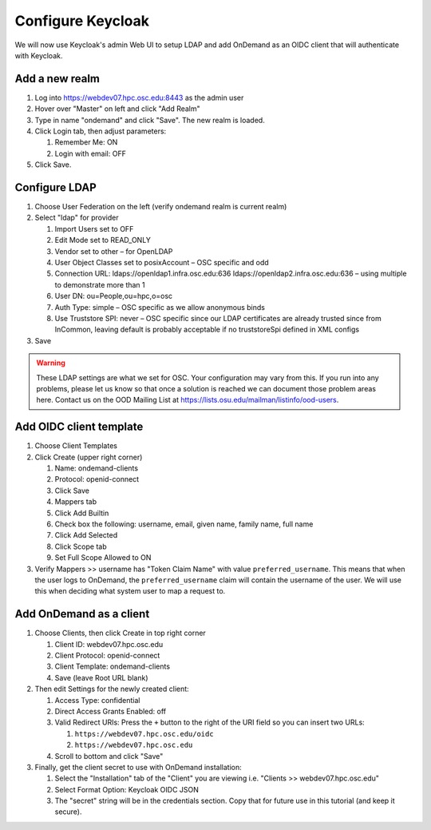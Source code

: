 .. _authentication-tutorial-oidc-keycloak-rhel7-configure-keycloak-webui:

Configure Keycloak
==================

We will now use Keycloak's admin Web UI to setup LDAP and add OnDemand as an
OIDC client that will authenticate with Keycloak.

Add a new realm
------------------------------------------

#. Log into https://webdev07.hpc.osc.edu:8443 as the admin user
#. Hover over "Master" on left and click "Add Realm"
#. Type in name "ondemand" and click "Save". The new realm is loaded.
#. Click Login tab, then adjust parameters:

   #. Remember Me: ON
   #. Login with email: OFF

#. Click Save.


Configure LDAP
------------------------------------------

#. Choose User Federation on the left (verify ondemand realm is current realm)
#. Select "ldap" for provider

   #. Import Users set to OFF
   #. Edit Mode set to READ_ONLY
   #. Vendor set to other – for OpenLDAP
   #. User Object Classes set to posixAccount – OSC specific and odd
   #. Connection URL: ldaps://openldap1.infra.osc.edu:636 ldaps://openldap2.infra.osc.edu:636 – using multiple to demonstrate more than 1
   #. User DN: ou=People,ou=hpc,o=osc
   #. Auth Type: simple – OSC specific as we allow anonymous binds
   #. Use Truststore SPI: never – OSC specific since our LDAP certificates are already trusted since from InCommon, leaving default is probably acceptable if no truststoreSpi defined in XML configs

#. Save

.. warning::

   These LDAP settings are what we set for OSC. Your configuration may vary from
   this. If you run into any problems, please let us know so that once a
   solution is reached we can document those problem areas here. Contact us on
   the OOD Mailing List at https://lists.osu.edu/mailman/listinfo/ood-users.

Add OIDC client template
--------------------------------------------------

#. Choose Client Templates
#. Click Create (upper right corner)

   #. Name: ondemand-clients
   #. Protocol: openid-connect

   #. Click Save
   #. Mappers tab
   #. Click Add Builtin
   #. Check box the following: username, email, given name, family name, full name
   #. Click Add Selected
   #. Click Scope tab
   #. Set Full Scope Allowed to ON

#. Verify Mappers >> username has "Token Claim Name" with value ``preferred_username``.
   This means that when the user logs to OnDemand, the ``preferred_username`` claim will
   contain the username of the user. We will use this when deciding what system user to map
   a request to.

Add OnDemand as a client
--------------------------------------------------

#. Choose Clients, then click Create in top right corner

   #. Client ID: webdev07.hpc.osc.edu
   #. Client Protocol: openid-connect
   #. Client Template: ondemand-clients
   #. Save (leave Root URL blank)

#. Then edit Settings for the newly created client:

   #. Access Type: confidential
   #. Direct Access Grants Enabled: off
   #. Valid Redirect URIs: Press the ``+`` button to the right of the URI field so you can insert two URLs:

      #. ``https://webdev07.hpc.osc.edu/oidc``
      #. ``https://webdev07.hpc.osc.edu``

   #. Scroll to bottom and click "Save"

#. Finally, get the client secret to use with OnDemand installation:

   #. Select the "Installation" tab of the "Client" you are viewing i.e. "Clients >> webdev07.hpc.osc.edu"
   #. Select Format Option: Keycloak OIDC JSON
   #. The "secret" string will be in the credentials section. Copy that for future use in this tutorial (and keep it secure).

